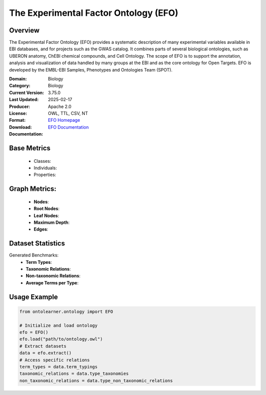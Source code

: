 The Experimental Factor Ontology (EFO)
=======================================

Overview
-----------------
The Experimental Factor Ontology (EFO) provides a systematic description of many experimental variables
available in EBI databases, and for projects such as the GWAS catalog. It combines parts of several biological ontologies,
such as UBERON anatomy, ChEBI chemical compounds, and Cell Ontology. The scope of EFO is to support the annotation,
analysis and visualization of data handled by many groups at the EBI and as the core ontology for Open Targets.
EFO is developed by the EMBL-EBI Samples, Phenotypes and Ontologies Team (SPOT).

:Domain: Biology
:Category: Biology
:Current Version: 3.75.0
:Last Updated: 2025-02-17
:Producer:
:License: Apache 2.0
:Format: OWL, TTL, CSV, NT
:Download: `EFO Homepage <https://www.ebi.ac.uk/efo>`_
:Documentation: `EFO Documentation <https://www.ebi.ac.uk/efo>`_

Base Metrics
---------------
    - Classes:
    - Individuals:
    - Properties:

Graph Metrics:
------------------
    - **Nodes**:
    - **Root Nodes**:
    - **Leaf Nodes**:
    - **Maximum Depth**:
    - **Edges**:

Dataset Statistics
------------------
Generated Benchmarks:
    - **Term Types**:
    - **Taxonomic Relations**:
    - **Non-taxonomic Relations**:
    - **Average Terms per Type**:

Usage Example
------------------
.. code-block:: python

   from ontolearner.ontology import EFO

   # Initialize and load ontology
   efo = EFO()
   efo.load("path/to/ontology.owl")
   # Extract datasets
   data = efo.extract()
   # Access specific relations
   term_types = data.term_typings
   taxonomic_relations = data.type_taxonomies
   non_taxonomic_relations = data.type_non_taxonomic_relations
